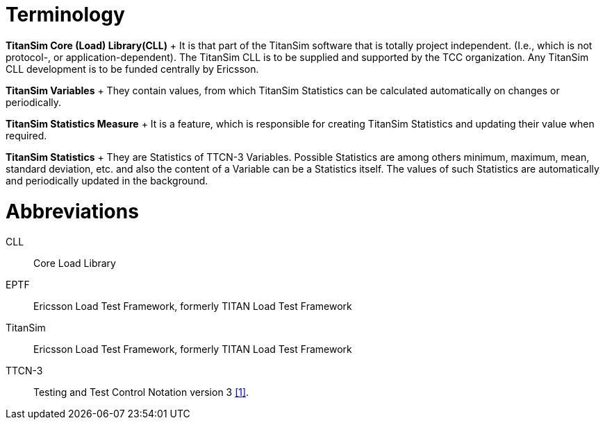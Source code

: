 = Terminology

*TitanSim Core (Load) Library(CLL)*	+
It is that part of the TitanSim software that is totally project independent. (I.e., which is not protocol-, or application-dependent). The TitanSim CLL is to be supplied and supported by the TCC organization. Any TitanSim CLL development is to be funded centrally by Ericsson.

*TitanSim Variables*	+
They contain values, from which TitanSim Statistics can be calculated automatically on changes or periodically.

*TitanSim Statistics Measure*	+
It is a feature, which is responsible for creating TitanSim Statistics and updating their value when required.

*TitanSim Statistics*	+
They are Statistics of TTCN-3 Variables. Possible Statistics are among others minimum, maximum, mean, standard deviation, etc. and also the content of a Variable can be a Statistics itself. The values of such Statistics are automatically and periodically updated in the background.

= Abbreviations

CLL::	Core Load Library

EPTF::	Ericsson Load Test Framework, formerly TITAN Load Test Framework

TitanSim::	Ericsson Load Test Framework, formerly TITAN Load Test Framework

TTCN-3 ::	Testing and Test Control Notation version 3 ‎<<6-references.adoc#_1, [1]>>.
